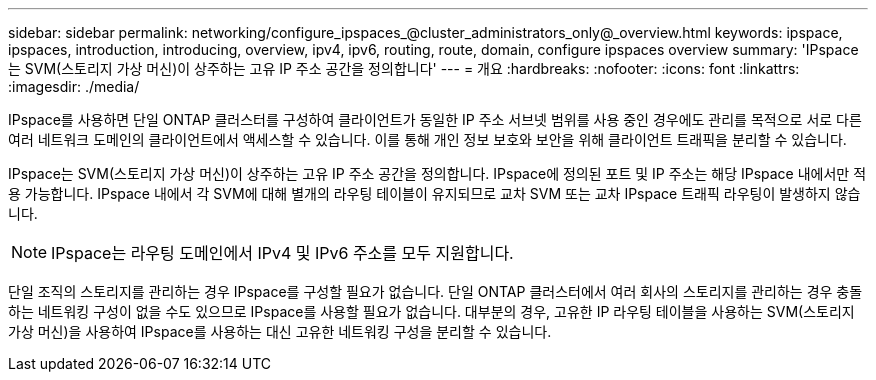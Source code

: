 ---
sidebar: sidebar 
permalink: networking/configure_ipspaces_@cluster_administrators_only@_overview.html 
keywords: ipspace, ipspaces, introduction, introducing, overview, ipv4, ipv6, routing, route, domain, configure ipspaces overview 
summary: 'IPspace는 SVM(스토리지 가상 머신)이 상주하는 고유 IP 주소 공간을 정의합니다' 
---
= 개요
:hardbreaks:
:nofooter: 
:icons: font
:linkattrs: 
:imagesdir: ./media/


[role="lead"]
IPspace를 사용하면 단일 ONTAP 클러스터를 구성하여 클라이언트가 동일한 IP 주소 서브넷 범위를 사용 중인 경우에도 관리를 목적으로 서로 다른 여러 네트워크 도메인의 클라이언트에서 액세스할 수 있습니다. 이를 통해 개인 정보 보호와 보안을 위해 클라이언트 트래픽을 분리할 수 있습니다.

IPspace는 SVM(스토리지 가상 머신)이 상주하는 고유 IP 주소 공간을 정의합니다. IPspace에 정의된 포트 및 IP 주소는 해당 IPspace 내에서만 적용 가능합니다. IPspace 내에서 각 SVM에 대해 별개의 라우팅 테이블이 유지되므로 교차 SVM 또는 교차 IPspace 트래픽 라우팅이 발생하지 않습니다.


NOTE: IPspace는 라우팅 도메인에서 IPv4 및 IPv6 주소를 모두 지원합니다.

단일 조직의 스토리지를 관리하는 경우 IPspace를 구성할 필요가 없습니다. 단일 ONTAP 클러스터에서 여러 회사의 스토리지를 관리하는 경우 충돌하는 네트워킹 구성이 없을 수도 있으므로 IPspace를 사용할 필요가 없습니다. 대부분의 경우, 고유한 IP 라우팅 테이블을 사용하는 SVM(스토리지 가상 머신)을 사용하여 IPspace를 사용하는 대신 고유한 네트워킹 구성을 분리할 수 있습니다.
